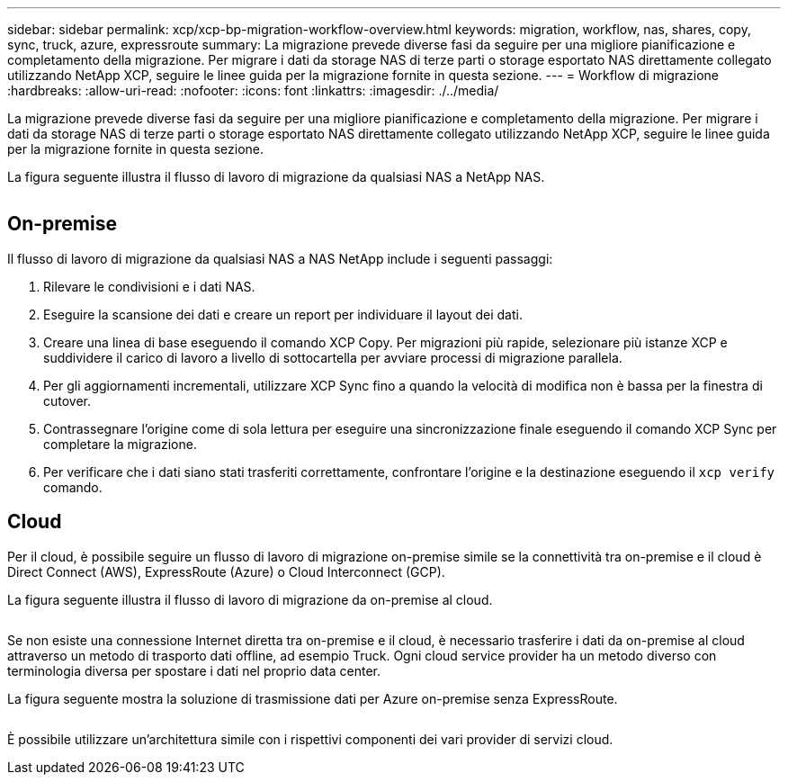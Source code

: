 ---
sidebar: sidebar 
permalink: xcp/xcp-bp-migration-workflow-overview.html 
keywords: migration, workflow, nas, shares, copy, sync, truck, azure, expressroute 
summary: La migrazione prevede diverse fasi da seguire per una migliore pianificazione e completamento della migrazione. Per migrare i dati da storage NAS di terze parti o storage esportato NAS direttamente collegato utilizzando NetApp XCP, seguire le linee guida per la migrazione fornite in questa sezione. 
---
= Workflow di migrazione
:hardbreaks:
:allow-uri-read: 
:nofooter: 
:icons: font
:linkattrs: 
:imagesdir: ./../media/


[role="lead"]
La migrazione prevede diverse fasi da seguire per una migliore pianificazione e completamento della migrazione. Per migrare i dati da storage NAS di terze parti o storage esportato NAS direttamente collegato utilizzando NetApp XCP, seguire le linee guida per la migrazione fornite in questa sezione.

La figura seguente illustra il flusso di lavoro di migrazione da qualsiasi NAS a NetApp NAS.

image:xcp-bp_image3.png[""]



== On-premise

Il flusso di lavoro di migrazione da qualsiasi NAS a NAS NetApp include i seguenti passaggi:

. Rilevare le condivisioni e i dati NAS.
. Eseguire la scansione dei dati e creare un report per individuare il layout dei dati.
. Creare una linea di base eseguendo il comando XCP Copy. Per migrazioni più rapide, selezionare più istanze XCP e suddividere il carico di lavoro a livello di sottocartella per avviare processi di migrazione parallela.
. Per gli aggiornamenti incrementali, utilizzare XCP Sync fino a quando la velocità di modifica non è bassa per la finestra di cutover.
. Contrassegnare l'origine come di sola lettura per eseguire una sincronizzazione finale eseguendo il comando XCP Sync per completare la migrazione.
. Per verificare che i dati siano stati trasferiti correttamente, confrontare l'origine e la destinazione eseguendo il `xcp verify` comando.




== Cloud

Per il cloud, è possibile seguire un flusso di lavoro di migrazione on-premise simile se la connettività tra on-premise e il cloud è Direct Connect (AWS), ExpressRoute (Azure) o Cloud Interconnect (GCP).

La figura seguente illustra il flusso di lavoro di migrazione da on-premise al cloud.

image:xcp-bp_image4.png[""]

Se non esiste una connessione Internet diretta tra on-premise e il cloud, è necessario trasferire i dati da on-premise al cloud attraverso un metodo di trasporto dati offline, ad esempio Truck. Ogni cloud service provider ha un metodo diverso con terminologia diversa per spostare i dati nel proprio data center.

La figura seguente mostra la soluzione di trasmissione dati per Azure on-premise senza ExpressRoute.

image:xcp-bp_image5.png[""]

È possibile utilizzare un'architettura simile con i rispettivi componenti dei vari provider di servizi cloud.
